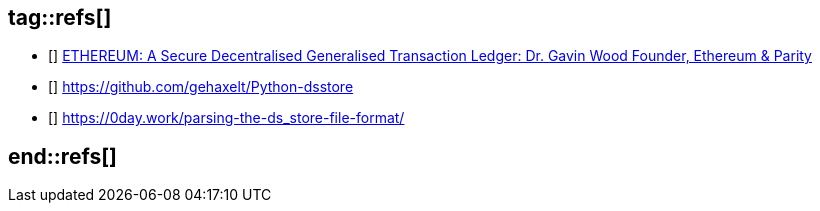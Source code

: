 ## tag::refs[]

* [[[yellow-paper,1]]] https://ethereum.github.io/yellowpaper/paper.pdf[ETHEREUM: A Secure Decentralised Generalised Transaction Ledger: Dr. Gavin Wood Founder, Ethereum & Parity]

* [[[python-dsstore,2]]] https://github.com/gehaxelt/Python-dsstore

* [[[parsing-dsstor,3]]] https://0day.work/parsing-the-ds_store-file-format/

## end::refs[]